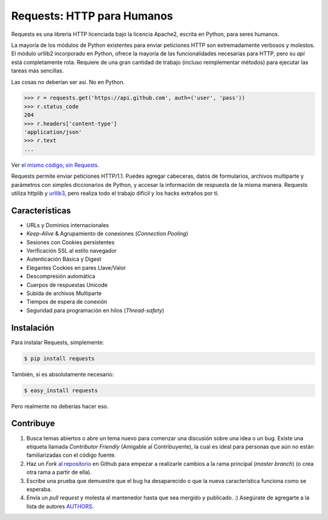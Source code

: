 Requests: HTTP para Humanos
===========================


.. image:: https://travis-ci.org/kennethreitz/requests.png?branch=master
        :target: https://travis-ci.org/kennethreitz/requests

Requests es una librería HTTP licenciada bajo la licencia Apache2, escrita
en Python, para seres humanos.

La mayoría de los módulos de Python existentes para enviar peticiones HTTP
son extremadamente verbosos y molestos. El módulo urllib2 incorporado en Python,
ofrece la mayoría de las funcionalidades necesarias para HTTP, pero su *api* está
completamente rota. Requiere de una gran cantidad de trabajo (incluso reimplementar
métodos) para ejecutar las tareas más sencillas.

Las cosas no deberían ser así. No en Python.

.. code-block:: pycon

    >>> r = requests.get('https://api.github.com', auth=('user', 'pass'))
    >>> r.status_code
    204
    >>> r.headers['content-type']
    'application/json'
    >>> r.text
    ...

Ver `el mismo código, sin Requests <https://gist.github.com/973705>`_.

Requests permite enviar peticiones HTTP/1.1. Puedes agregar cabeceras, datos de
formularios, archivos multiparte y parámetros con simples diccionarios de Python, y
accesar la información de respuesta de la misma manera. Requests utiliza httplib y 
`urllib3 <https://github.com/shazow/urllib3>`_, pero realiza todo el trabajo 
difícil y los hacks extraños por tí.


Características
---------------

- URLs y Dominios internacionales
- *Keep-Alive* & Agrupamiento de conexiones (*Connection* *Pooling*) 
- Sesiones con Cookies persistentes
- Verificación SSL al estilo navegador
- Autenticación Básica y Digest
- Elegantes Cookies en pares Llave/Valor
- Descompresión automática
- Cuerpos de respuestas Unicode
- Subida de archivos Multiparte
- Tiempos de espera de conexión
- Seguridad para programación en hilos (*Thread-safety*)


Instalación
-----------

Para instalar Requests, simplemente:

.. code-block:: bash                                         

    $ pip install requests

También, si es absolutamente necesario:

.. code-block:: bash

    $ easy_install requests

Pero realmente no deberías hacer eso.


Contribuye
----------

#. Busca temas abiertos o abre un tema nuevo para comenzar una discusión sobre una idea o un bug. Existe una etiqueta llamada *Contributor* *Friendly* (Amigable al Contribuyente), la cual es ideal para personas que aún no están familiarizadas con el código fuente.
#. Haz un *Fork* `al repositorio`_ en Github para empezar a realizarle cambios a la rama principal (*master* *branch*)  (o crea otra rama a partir de ella).
#. Escribe una prueba que demuestre que el bug ha desaparecido o que la nueva característica funciona como se esperaba.
#. Envía un *pull* *request* y molesta al mantenedor hasta que sea mergido y publicado. :) Asegúrate de agregarte a la lista de autores AUTHORS_.

.. _`al repositorio`: http://github.com/kennethreitz/requests
.. _AUTHORS: https://github.com/kennethreitz/requests/blob/master/AUTHORS.rst
